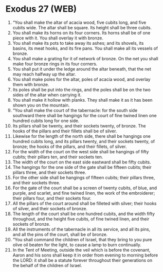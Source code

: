* Exodus 27 (WEB)
:PROPERTIES:
:ID: WEB/02-EXO27
:END:

1. “You shall make the altar of acacia wood, five cubits long, and five cubits wide. The altar shall be square. Its height shall be three cubits.
2. You shall make its horns on its four corners. Its horns shall be of one piece with it. You shall overlay it with bronze.
3. You shall make its pots to take away its ashes; and its shovels, its basins, its meat hooks, and its fire pans. You shall make all its vessels of bronze.
4. You shall make a grating for it of network of bronze. On the net you shall make four bronze rings in its four corners.
5. You shall put it under the ledge around the altar beneath, that the net may reach halfway up the altar.
6. You shall make poles for the altar, poles of acacia wood, and overlay them with bronze.
7. Its poles shall be put into the rings, and the poles shall be on the two sides of the altar when carrying it.
8. You shall make it hollow with planks. They shall make it as it has been shown you on the mountain.
9. “You shall make the court of the tabernacle: for the south side southward there shall be hangings for the court of fine twined linen one hundred cubits long for one side.
10. Its pillars shall be twenty, and their sockets twenty, of bronze. The hooks of the pillars and their fillets shall be of silver.
11. Likewise for the length of the north side, there shall be hangings one hundred cubits long, and its pillars twenty, and their sockets twenty, of bronze; the hooks of the pillars, and their fillets, of silver.
12. For the width of the court on the west side shall be hangings of fifty cubits; their pillars ten, and their sockets ten.
13. The width of the court on the east side eastward shall be fifty cubits.
14. The hangings for the one side of the gate shall be fifteen cubits; their pillars three, and their sockets three.
15. For the other side shall be hangings of fifteen cubits; their pillars three, and their sockets three.
16. For the gate of the court shall be a screen of twenty cubits, of blue, and purple, and scarlet, and fine twined linen, the work of the embroiderer; their pillars four, and their sockets four.
17. All the pillars of the court around shall be filleted with silver; their hooks of silver, and their sockets of bronze.
18. The length of the court shall be one hundred cubits, and the width fifty throughout, and the height five cubits, of fine twined linen, and their sockets of bronze.
19. All the instruments of the tabernacle in all its service, and all its pins, and all the pins of the court, shall be of bronze.
20. “You shall command the children of Israel, that they bring to you pure olive oil beaten for the light, to cause a lamp to burn continually.
21. In the Tent of Meeting, outside the veil which is before the covenant, Aaron and his sons shall keep it in order from evening to morning before the LORD: it shall be a statute forever throughout their generations on the behalf of the children of Israel.
